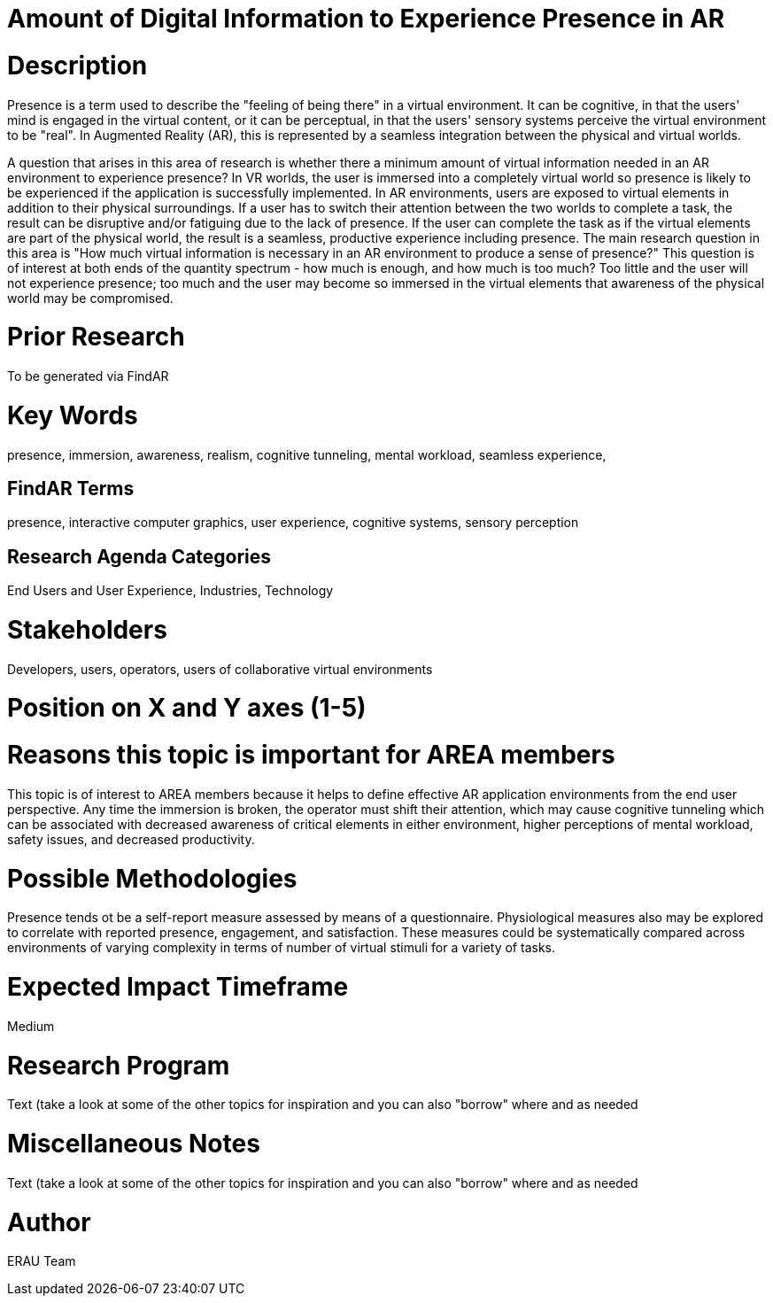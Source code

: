 [[ra-Epresence5-amountofinformation]]

# Amount of Digital Information to Experience Presence in AR

# Description
Presence is a term used to describe the "feeling of being there" in a virtual environment. It can be cognitive, in that the users' mind is engaged in the virtual content, or it can be perceptual, in that the users' sensory systems perceive the virtual environment to be "real". In Augmented Reality (AR), this is represented by a seamless integration between the physical and virtual worlds.

A question that arises in this area of research is whether there a minimum amount of virtual information needed in an AR environment to experience presence? In VR worlds, the user is immersed into a completely virtual world so presence is likely to be experienced if the application is successfully implemented. In AR environments, users are exposed to virtual elements in addition to their physical surroundings. If a user has to switch their attention between the two worlds to complete a task, the result can be disruptive and/or fatiguing due to the lack of presence. If the user can complete the task as if the virtual elements are part of the physical world, the result is a seamless, productive experience including presence. The main research question in this area is "How much virtual information is necessary in an AR environment to produce a sense of presence?"  This question is of interest at both ends of the quantity spectrum - how much is enough, and how much is too much? Too little and the user will not experience presence; too much and the user may become so immersed in the virtual elements that awareness of the physical world may be compromised.

# Prior Research
To be generated via FindAR

# Key Words
presence, immersion, awareness, realism, cognitive tunneling, mental workload, seamless experience,

## FindAR Terms
presence, interactive computer graphics, user experience, cognitive systems, sensory perception

## Research Agenda Categories
End Users and User Experience, Industries, Technology

# Stakeholders
Developers, users, operators, users of collaborative virtual environments

# Position on X and Y axes (1-5)

# Reasons this topic is important for AREA members
This topic is of interest to AREA members because it helps to define effective AR application environments from the end user perspective. Any time the immersion is broken, the operator must shift their attention, which may cause cognitive tunneling which can be associated with decreased awareness of critical elements in either environment, higher perceptions of mental workload, safety issues, and decreased productivity.

# Possible Methodologies
Presence tends ot be a self-report measure assessed by means of a questionnaire. Physiological measures also may be explored to correlate with reported presence, engagement, and satisfaction. These measures could be systematically compared across environments of varying complexity in terms of number of virtual stimuli for a variety of tasks.

# Expected Impact Timeframe
Medium


# Research Program
///////
NEED TO FILL IN HERE
///////
Text (take a look at some of the other topics for inspiration and you can also "borrow" where and as needed

# Miscellaneous Notes
///////
NEED TO FILL IN HERE
///////
Text (take a look at some of the other topics for inspiration and you can also "borrow" where and as needed

# Author
ERAU Team
